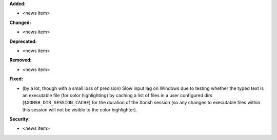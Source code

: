 **Added:**

* <news item>

**Changed:**

* <news item>

**Deprecated:**

* <news item>

**Removed:**

* <news item>

**Fixed:**

* (by a lot, though with a small loss of precision) Slow input lag on Windows due to testing whether the typed text is an executable file (for color highlighting) by caching a list of files in a user configured dirs (``$XONSH_DIR_SESSION_CACHE``) for the duration of the Xonsh session (so any changes to executable files within this session will not be visible to the color highlighter).

**Security:**

* <news item>
